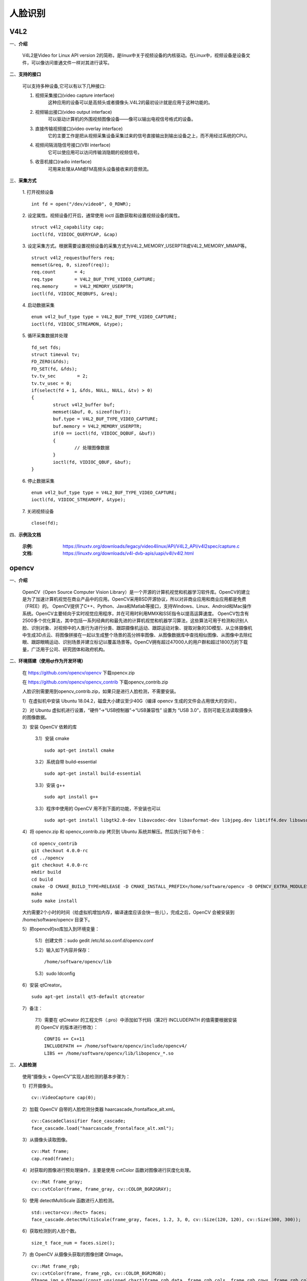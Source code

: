 .. _face:

人脸识别
============================


V4L2
----------------------------

一、**介绍**

	V4L2是Video for Linux API version 2的简称，是linux中关于视频设备的内核驱动。在Linux中，视频设备是设备文件，可以像访问普通文件一样对其进行读写。


二、**支持的接口**

	可以支持多种设备,它可以有以下几种接口:

	1. 视频采集接口(video capture interface)
		这种应用的设备可以是高频头或者摄像头.V4L2的最初设计就是应用于这种功能的。
	2. 视频输出接口(video output interface)
		可以驱动计算机的外围视频图像设备——像可以输出电视信号格式的设备。
	3. 直接传输视频接口(video overlay interface)
		它的主要工作是把从视频采集设备采集过来的信号直接输出到输出设备之上，而不用经过系统的CPU。
	4. 视频间隔消隐信号接口(VBI interface)
		它可以使应用可以访问传输消隐期的视频信号。
	5. 收音机接口(radio interface)
		可用来处理从AM或FM高频头设备接收来的音频流。


三、**采集方式**

	1. 打开视频设备
	::
		int fd = open("/dev/video0", O_RDWR);

	2. 设定属性。视频设备打开后，通常使用 ioctl 函数获取和设置视频设备的属性。
	::
		struct v4l2_capability cap;
		ioctl(fd, VIDIOC_QUERYCAP, &cap)

	3. 设定采集方式。根据需要设置视频设备的采集方式为V4L2_MEMORY_USERPTR或V4L2_MEMORY_MMAP等。
	::
		struct v4l2_requestbuffers req;
		memset(&req, 0, sizeof(req));
		req.count	= 4;
		req.type	= V4L2_BUF_TYPE_VIDEO_CAPTURE;
		req.memory	= V4L2_MEMORY_USERPTR;
		ioctl(fd, VIDIOC_REQBUFS, &req);

	4. 启动数据采集
	::
		enum v4l2_buf_type type = V4L2_BUF_TYPE_VIDEO_CAPTURE;
		ioctl(fd, VIDIOC_STREAMON, &type);

	5. 循环采集数据并处理
	::
		fd_set fds;
		struct timeval tv;
		FD_ZERO(&fds);
		FD_SET(fd, &fds);
		tv.tv_sec	 = 2;
		tv.tv_usec = 0;
		if(select(fd + 1, &fds, NULL, NULL, &tv) > 0)
		{
			struct v4l2_buffer buf;
			memset(&buf, 0, sizeof(buf));
			buf.type = V4L2_BUF_TYPE_VIDEO_CAPTURE;
			buf.memory = V4L2_MEMORY_USERPTR;
			if(0 == ioctl(fd, VIDIOC_DQBUF, &buf))
			{
				// 处理图像数据
			}
			ioctl(fd, VIDIOC_QBUF, &buf);
		}

	6. 停止数据采集
	::
		enum v4l2_buf_type type = V4L2_BUF_TYPE_VIDEO_CAPTURE;
		ioctl(fd, VIDIOC_STREAMOFF, &type);

	7. 关闭视频设备
	::
		close(fd);


四、**示例及文档**

	:示例: https://linuxtv.org/downloads/legacy/video4linux/API/V4L2_API/v4l2spec/capture.c
	:文档: https://linuxtv.org/downloads/v4l-dvb-apis/uapi/v4l/v4l2.html


opencv
----------------------------

一、**介绍**

	OpenCV（Open Source Computer Vision Library）是一个开源的计算机视觉和机器学习软件库。OpenCV的建立是为了加速计算机视觉在商业产品中的应用。OpenCV采用BSD开源协议，所以对非商业应用和商业应用都是免费（FREE）的。
	OpenCV提供了C++、Python、Java和Matlab等接口，支持Windows、Linux、Android和Mac操作系统。OpenCV主要倾向于实时视觉应用程序，并在可用时利用MMX和SSE指令以提高运算速度。
	OpenCV包含有2500多个优化算法，其中包括一系列经典的和最先进的计算机视觉和机器学习算法，这些算法可用于检测和识别人脸、识别对象、对视频中的人类行为进行分类、跟踪摄像机运动、跟踪运动对象、提取对象的3D模型、从立体摄像机中生成3D点云、将图像拼接在一起以生成整个场景的高分辨率图像、从图像数据库中查找相似图像、从图像中去除红眼、跟踪眼睛运动、识别场景并建立标记以覆盖场景等。OpenCV拥有超过47000人的用户群和超过1800万的下载量，广泛用于公司、研究团体和政府机构。


二、**环境搭建（使用qt作为开发环境）**

	在 https://github.com/opencv/opencv 下载opencv.zip

	在 https://github.com/opencv/opencv_contrib 下载opencv_contrib.zip

	人脸识别需要用到opencv_contrib.zip，如果只是进行人脸检测，不需要安装。
	
	1）在虚拟机中安装 Ubuntu 18.04.2，磁盘大小建议至少40G（编译 opencv 生成的文件会占用很大的空间）。

	2）对 Ubuntu 虚拟机进行设置，“硬件”->“USB控制器”->“USB兼容性” 设置为 “USB 3.0”，否则可能无法读取摄像头的图像数据。

	3）安装 OpenCV 依赖的库

		3.1）安装 cmake
		::
			sudo apt-get install cmake

		3.2）系统自带 build-essential
		::
			sudo apt-get install build-essential

		3.3）安装 g++
		::
			sudo apt install g++

		3.3）程序中使用的 OpenCV 用不到下面的功能，不安装也可以
		::
			sudo apt-get install libgtk2.0-dev libavcodec-dev libavformat-dev libjpeg.dev libtiff4.dev libswscale-dev libjasper-dev

	4）将 opencv.zip 和 opencv_contrib.zip 拷贝到 Ubuntu 系统并解压。然后执行如下命令：
	::
		cd opencv_contrib
		git checkout 4.0.0-rc
		cd ../opencv
		git checkout 4.0.0-rc
		mkdir build
		cd build
		cmake -D CMAKE_BUILD_TYPE=RELEASE -D CMAKE_INSTALL_PREFIX=/home/software/opencv -D OPENCV_EXTRA_MODULES_PATH=../../opencv_contrib/modules/ ..
		make
		sudo make install

	大约需要2个小时的时间（给虚拟机增加内存，编译速度应该会快一些儿），完成之后，OpenCV 会被安装到 /home/software/opencv 目录下。

	5）把opencv的so库加入到环境变量：

		5.1）创建文件：sudo gedit /etc/ld.so.conf.d/opencv.conf

		5.2）输入如下内容并保存：
		::
			/home/software/opencv/lib

		5.3）sudo ldconfig

	6）安装 qtCreator。
	::
		sudo apt-get install qt5-default qtcreator

	7）备注：

		7.1）需要在 qtCreator 的工程文件（.pro）中添加如下代码（第2行 INCLUDEPATH 的值需要根据安装的 OpenCV 的版本进行修改）：
		::
			CONFIG += C++11
			INCLUDEPATH += /home/software/opencv/include/opencv4/
			LIBS += /home/software/opencv/lib/libopencv_*.so


三、**人脸检测**

	使用“摄像头 + OpenCV”实现人脸检测的基本步骤为：

	1）打开摄像头。
	::
		cv::VideoCapture cap(0);

	2）加载 OpenCV 自带的人脸检测分类器 haarcascade_frontalface_alt.xml。
	::
		cv::CascadeClassifier face_cascade;
		face_cascade.load("haarcascade_frontalface_alt.xml");

	3）从摄像头读取图像。
	::
		cv::Mat frame;
		cap.read(frame);

	4）对获取的图像进行预处理操作，主要是使用 cvtColor 函数对图像进行灰度化处理。
	::
		cv::Mat frame_gray;
		cv::cvtColor(frame, frame_gray, cv::COLOR_BGR2GRAY);

	5）使用 detectMultiScale 函数进行人脸检测。
	::
		std::vector<cv::Rect> faces;
		face_cascade.detectMultiScale(frame_gray, faces, 1.2, 3, 0, cv::Size(120, 120), cv::Size(300, 300));

	6）获取检测到的人脸个数。
	::
		size_t face_num = faces.size();

	7）由 OpenCV 从摄像头获取的图像创建 QImage。
	::
		cv::Mat frame_rgb;
		cv::cvtColor(frame, frame_rgb, cv::COLOR_BGR2RGB);
		QImage img = QImage((const unsigned char*)frame_rgb.data, frame_rgb.cols, frame_rgb.rows, frame_rgb.cols * frame_rgb.channels(), QImage::Format_RGB888);

	6）获取检测到的人脸个数。
	::
		size_t face_num = faces.size();

	7）如果检测到人脸，使用 rectangle 函数在图像上绘制矩形框。
	::
		for (size_t idx = 0; idx < face_num; idx++)
		{
			cv::rectangle(frame_rgb, faces[idx], cv::Scalar(30, 255, 30), 2, 8, 0);
		}

	8）获取检测到的人脸图像。
	::
		cv::Mat mat_face = frame(faces[0]);

	9）使用 imwrite 函数保存人脸图像到文件。
	::
		cv::imwrite("./整张图像.jpg", frame);
		cv::imwrite("./人脸图像.jpg", mat_face);


